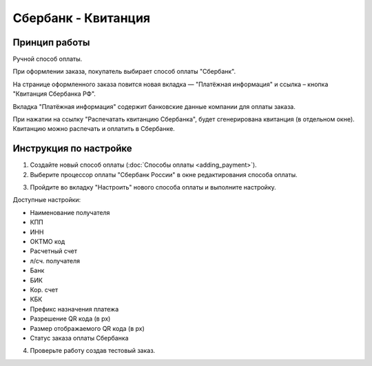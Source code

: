 Сбербанк - Квитанция
---------------------

Принцип работы
==============

Ручной способ оплаты. 

При оформлении заказа, покупатель выбирает способ оплаты "Сбербанк". 

.. fancybox:: img/sberbank_checkout.png
    :alt: Sberbank

На странице оформленного заказа повится новая вкладка — "Платёжная информация" и ссылка – кнопка "Квитанция Сбербанка РФ".

.. fancybox:: img/sberbank_button.png
    :alt: Sberbank

Вкладка "Платёжная информация" содержит банковские данные компании для оплаты заказа. 

.. fancybox:: img/sberbank_detailed.png
    :alt: Sberbank

При нажатии на ссылку "Распечатать квитанцию Сбербанка", будет сгенерирована квитанция (в отдельном окне). Квитанцию можно распечать и оплатить в Сбербанке.

.. fancybox:: img/sberbank_print.png
    :alt: Sberbank

Инструкция по настройке
=======================

1. Создайте новый способ оплаты (:doc:`Способы оплаты <adding_payment>`).

2. Выберите процессор оплаты "Сбербанк России" в окне редактирования способа оплаты.

.. fancybox:: img/select_sberbank.png
    :alt: Sberbank

3. Пройдите во вкладку "Настроить" нового способа оплаты и выполните настройку.

.. fancybox:: img/sberbank_settings.png
    :alt: Sberbank

Доступные настройки:

*   Наименование получателя
*   КПП
*   ИНН
*   ОКТМО код
*   Расчетный счет
*   л/сч. получателя
*   Банк
*   БИК
*   Кор. счет
*   КБК
*   Префикс назначения платежа
*   Разрешение QR кода (в px)
*   Размер отображаемого QR кода (в px)
*   Статус заказа оплаты Сбербанка

4. Проверьте работу создав тестовый заказ.

